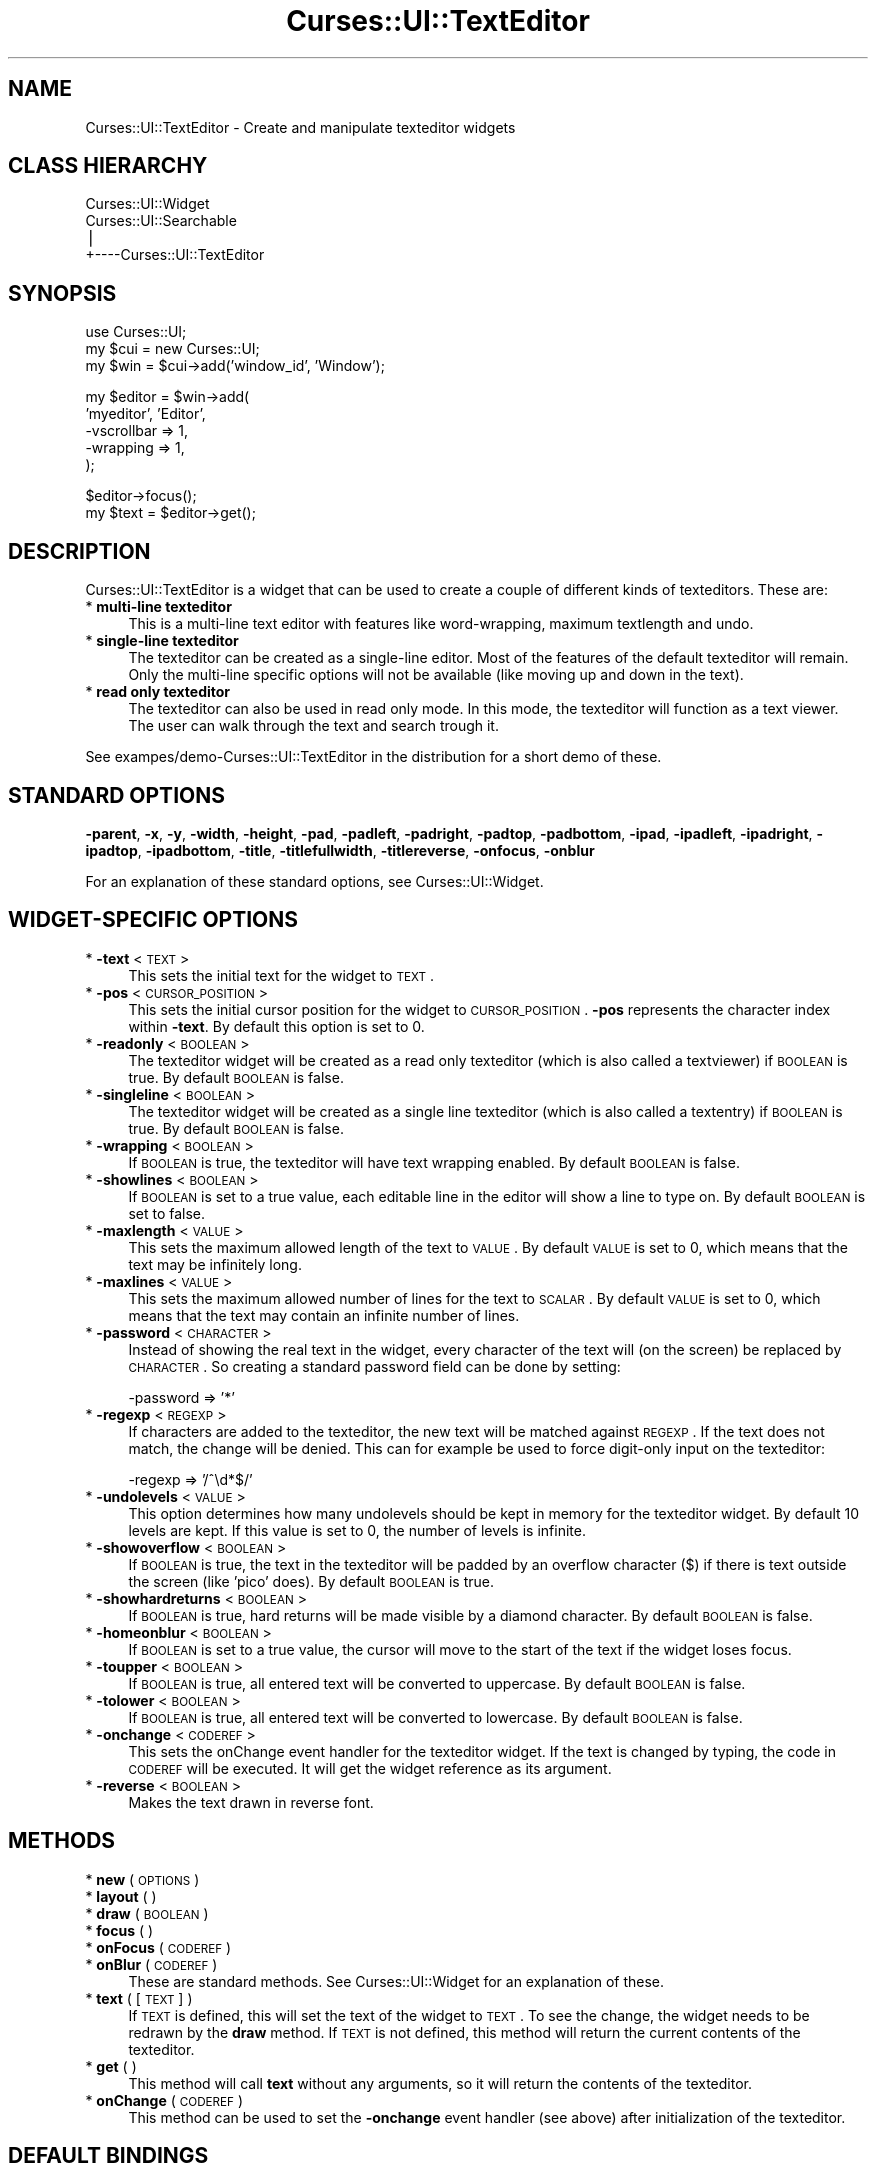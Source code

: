.\" Automatically generated by Pod::Man v1.37, Pod::Parser v1.14
.\"
.\" Standard preamble:
.\" ========================================================================
.de Sh \" Subsection heading
.br
.if t .Sp
.ne 5
.PP
\fB\\$1\fR
.PP
..
.de Sp \" Vertical space (when we can't use .PP)
.if t .sp .5v
.if n .sp
..
.de Vb \" Begin verbatim text
.ft CW
.nf
.ne \\$1
..
.de Ve \" End verbatim text
.ft R
.fi
..
.\" Set up some character translations and predefined strings.  \*(-- will
.\" give an unbreakable dash, \*(PI will give pi, \*(L" will give a left
.\" double quote, and \*(R" will give a right double quote.  | will give a
.\" real vertical bar.  \*(C+ will give a nicer C++.  Capital omega is used to
.\" do unbreakable dashes and therefore won't be available.  \*(C` and \*(C'
.\" expand to `' in nroff, nothing in troff, for use with C<>.
.tr \(*W-|\(bv\*(Tr
.ds C+ C\v'-.1v'\h'-1p'\s-2+\h'-1p'+\s0\v'.1v'\h'-1p'
.ie n \{\
.    ds -- \(*W-
.    ds PI pi
.    if (\n(.H=4u)&(1m=24u) .ds -- \(*W\h'-12u'\(*W\h'-12u'-\" diablo 10 pitch
.    if (\n(.H=4u)&(1m=20u) .ds -- \(*W\h'-12u'\(*W\h'-8u'-\"  diablo 12 pitch
.    ds L" ""
.    ds R" ""
.    ds C` ""
.    ds C' ""
'br\}
.el\{\
.    ds -- \|\(em\|
.    ds PI \(*p
.    ds L" ``
.    ds R" ''
'br\}
.\"
.\" If the F register is turned on, we'll generate index entries on stderr for
.\" titles (.TH), headers (.SH), subsections (.Sh), items (.Ip), and index
.\" entries marked with X<> in POD.  Of course, you'll have to process the
.\" output yourself in some meaningful fashion.
.if \nF \{\
.    de IX
.    tm Index:\\$1\t\\n%\t"\\$2"
..
.    nr % 0
.    rr F
.\}
.\"
.\" For nroff, turn off justification.  Always turn off hyphenation; it makes
.\" way too many mistakes in technical documents.
.hy 0
.if n .na
.\"
.\" Accent mark definitions (@(#)ms.acc 1.5 88/02/08 SMI; from UCB 4.2).
.\" Fear.  Run.  Save yourself.  No user-serviceable parts.
.    \" fudge factors for nroff and troff
.if n \{\
.    ds #H 0
.    ds #V .8m
.    ds #F .3m
.    ds #[ \f1
.    ds #] \fP
.\}
.if t \{\
.    ds #H ((1u-(\\\\n(.fu%2u))*.13m)
.    ds #V .6m
.    ds #F 0
.    ds #[ \&
.    ds #] \&
.\}
.    \" simple accents for nroff and troff
.if n \{\
.    ds ' \&
.    ds ` \&
.    ds ^ \&
.    ds , \&
.    ds ~ ~
.    ds /
.\}
.if t \{\
.    ds ' \\k:\h'-(\\n(.wu*8/10-\*(#H)'\'\h"|\\n:u"
.    ds ` \\k:\h'-(\\n(.wu*8/10-\*(#H)'\`\h'|\\n:u'
.    ds ^ \\k:\h'-(\\n(.wu*10/11-\*(#H)'^\h'|\\n:u'
.    ds , \\k:\h'-(\\n(.wu*8/10)',\h'|\\n:u'
.    ds ~ \\k:\h'-(\\n(.wu-\*(#H-.1m)'~\h'|\\n:u'
.    ds / \\k:\h'-(\\n(.wu*8/10-\*(#H)'\z\(sl\h'|\\n:u'
.\}
.    \" troff and (daisy-wheel) nroff accents
.ds : \\k:\h'-(\\n(.wu*8/10-\*(#H+.1m+\*(#F)'\v'-\*(#V'\z.\h'.2m+\*(#F'.\h'|\\n:u'\v'\*(#V'
.ds 8 \h'\*(#H'\(*b\h'-\*(#H'
.ds o \\k:\h'-(\\n(.wu+\w'\(de'u-\*(#H)/2u'\v'-.3n'\*(#[\z\(de\v'.3n'\h'|\\n:u'\*(#]
.ds d- \h'\*(#H'\(pd\h'-\w'~'u'\v'-.25m'\f2\(hy\fP\v'.25m'\h'-\*(#H'
.ds D- D\\k:\h'-\w'D'u'\v'-.11m'\z\(hy\v'.11m'\h'|\\n:u'
.ds th \*(#[\v'.3m'\s+1I\s-1\v'-.3m'\h'-(\w'I'u*2/3)'\s-1o\s+1\*(#]
.ds Th \*(#[\s+2I\s-2\h'-\w'I'u*3/5'\v'-.3m'o\v'.3m'\*(#]
.ds ae a\h'-(\w'a'u*4/10)'e
.ds Ae A\h'-(\w'A'u*4/10)'E
.    \" corrections for vroff
.if v .ds ~ \\k:\h'-(\\n(.wu*9/10-\*(#H)'\s-2\u~\d\s+2\h'|\\n:u'
.if v .ds ^ \\k:\h'-(\\n(.wu*10/11-\*(#H)'\v'-.4m'^\v'.4m'\h'|\\n:u'
.    \" for low resolution devices (crt and lpr)
.if \n(.H>23 .if \n(.V>19 \
\{\
.    ds : e
.    ds 8 ss
.    ds o a
.    ds d- d\h'-1'\(ga
.    ds D- D\h'-1'\(hy
.    ds th \o'bp'
.    ds Th \o'LP'
.    ds ae ae
.    ds Ae AE
.\}
.rm #[ #] #H #V #F C
.\" ========================================================================
.\"
.IX Title "Curses::UI::TextEditor 3"
.TH Curses::UI::TextEditor 3 "2003-10-15" "perl v5.8.3" "User Contributed Perl Documentation"
.SH "NAME"
Curses::UI::TextEditor \- Create and manipulate texteditor widgets
.SH "CLASS HIERARCHY"
.IX Header "CLASS HIERARCHY"
.Vb 4
\& Curses::UI::Widget
\& Curses::UI::Searchable
\&    |
\&    +----Curses::UI::TextEditor
.Ve
.SH "SYNOPSIS"
.IX Header "SYNOPSIS"
.Vb 3
\&    use Curses::UI;
\&    my $cui = new Curses::UI;
\&    my $win = $cui->add('window_id', 'Window');
.Ve
.PP
.Vb 5
\&    my $editor = $win->add(
\&        'myeditor', 'Editor',
\&        -vscrollbar => 1,
\&        -wrapping   => 1,
\&    );
.Ve
.PP
.Vb 2
\&    $editor->focus();
\&    my $text = $editor->get();
.Ve
.SH "DESCRIPTION"
.IX Header "DESCRIPTION"
Curses::UI::TextEditor is a widget that can be used to create 
a couple of different kinds of texteditors. These are:
.IP "* \fBmulti-line texteditor\fR" 4
.IX Item "multi-line texteditor"
This is a multi-line text editor with features like word\-wrapping,
maximum textlength and undo.
.IP "* \fBsingle-line texteditor\fR" 4
.IX Item "single-line texteditor"
The texteditor can be created as a single-line editor. 
Most of the features of the default texteditor will remain.
Only the multi-line specific options will not be
available (like moving up and down in the text).
.IP "* \fBread only texteditor\fR" 4
.IX Item "read only texteditor"
The texteditor can also be used in read only mode.
In this mode, the texteditor will function as a text
viewer. The user can walk through the text and 
search trough it.
.PP
See exampes/demo\-Curses::UI::TextEditor in the distribution
for a short demo of these.
.SH "STANDARD OPTIONS"
.IX Header "STANDARD OPTIONS"
\&\fB\-parent\fR, \fB\-x\fR, \fB\-y\fR, \fB\-width\fR, \fB\-height\fR, 
\&\fB\-pad\fR, \fB\-padleft\fR, \fB\-padright\fR, \fB\-padtop\fR, \fB\-padbottom\fR,
\&\fB\-ipad\fR, \fB\-ipadleft\fR, \fB\-ipadright\fR, \fB\-ipadtop\fR, \fB\-ipadbottom\fR,
\&\fB\-title\fR, \fB\-titlefullwidth\fR, \fB\-titlereverse\fR, \fB\-onfocus\fR,
\&\fB\-onblur\fR
.PP
For an explanation of these standard options, see 
Curses::UI::Widget.
.SH "WIDGET-SPECIFIC OPTIONS"
.IX Header "WIDGET-SPECIFIC OPTIONS"
.IP "* \fB\-text\fR < \s-1TEXT\s0 >" 4
.IX Item "-text < TEXT >"
This sets the initial text for the widget to \s-1TEXT\s0.
.IP "* \fB\-pos\fR < \s-1CURSOR_POSITION\s0 >" 4
.IX Item "-pos < CURSOR_POSITION >"
This sets the initial cursor position for the widget
to \s-1CURSOR_POSITION\s0. \fB\-pos\fR represents the character index within
\&\fB\-text\fR. By default this option is set to 0.
.IP "* \fB\-readonly\fR < \s-1BOOLEAN\s0 >" 4
.IX Item "-readonly < BOOLEAN >"
The texteditor widget will be created as a read only 
texteditor (which is also called a textviewer) if 
\&\s-1BOOLEAN\s0 is true. By default \s-1BOOLEAN\s0 is false.
.IP "* \fB\-singleline\fR < \s-1BOOLEAN\s0 >" 4
.IX Item "-singleline < BOOLEAN >"
The texteditor widget will be created as a single line
texteditor (which is also called a textentry) if 
\&\s-1BOOLEAN\s0 is true. By default \s-1BOOLEAN\s0 is false.
.IP "* \fB\-wrapping\fR < \s-1BOOLEAN\s0 >" 4
.IX Item "-wrapping < BOOLEAN >"
If \s-1BOOLEAN\s0 is true, the texteditor will have text wrapping
enabled. By default \s-1BOOLEAN\s0 is false.
.IP "* \fB\-showlines\fR < \s-1BOOLEAN\s0 >" 4
.IX Item "-showlines < BOOLEAN >"
If \s-1BOOLEAN\s0 is set to a true value, each editable line
in the editor will show a line to type on. By default
\&\s-1BOOLEAN\s0 is set to false.
.IP "* \fB\-maxlength\fR < \s-1VALUE\s0 >" 4
.IX Item "-maxlength < VALUE >"
This sets the maximum allowed length of the text to 
\&\s-1VALUE\s0. By default \s-1VALUE\s0 is set to 0, 
which means that the text may be infinitely long.
.IP "* \fB\-maxlines\fR < \s-1VALUE\s0 >" 4
.IX Item "-maxlines < VALUE >"
This sets the maximum allowed number of lines for the text 
to \s-1SCALAR\s0. By default \s-1VALUE\s0 is set to 0, which means that 
the text may contain an infinite number of lines.
.IP "* \fB\-password\fR < \s-1CHARACTER\s0 >" 4
.IX Item "-password < CHARACTER >"
Instead of showing the real text in the widget, every
character of the text will (on the screen) be replaced
by \s-1CHARACTER\s0. So creating a standard password field
can be done by setting:
.Sp
.Vb 1
\&    -password => '*'
.Ve
.IP "* \fB\-regexp\fR < \s-1REGEXP\s0 >" 4
.IX Item "-regexp < REGEXP >"
If characters are added to the texteditor, the new text
will be matched against \s-1REGEXP\s0. If the text does not match,
the change will be denied. This can for example be used to
force digit-only input on the texteditor:
.Sp
.Vb 1
\&    -regexp => '/^\ed*$/'
.Ve
.IP "* \fB\-undolevels\fR < \s-1VALUE\s0 >" 4
.IX Item "-undolevels < VALUE >"
This option determines how many undolevels should be kept
in memory for the texteditor widget. By default 10 levels
are kept. If this value is set to 0, the number of levels
is infinite.
.IP "* \fB\-showoverflow\fR < \s-1BOOLEAN\s0 >" 4
.IX Item "-showoverflow < BOOLEAN >"
If \s-1BOOLEAN\s0 is true, the text in the texteditor will be
padded by an overflow character ($) if there is text
outside the screen (like 'pico' does). By default 
\&\s-1BOOLEAN\s0 is true.
.IP "* \fB\-showhardreturns\fR < \s-1BOOLEAN\s0 >" 4
.IX Item "-showhardreturns < BOOLEAN >"
If \s-1BOOLEAN\s0 is true, hard returns will be made visible
by a diamond character. By default \s-1BOOLEAN\s0 is false.
.IP "* \fB\-homeonblur\fR < \s-1BOOLEAN\s0 >" 4
.IX Item "-homeonblur < BOOLEAN >"
If \s-1BOOLEAN\s0 is set to a true value, the cursor will move
to the start of the text if the widget loses focus.
.IP "* \fB\-toupper\fR < \s-1BOOLEAN\s0 >" 4
.IX Item "-toupper < BOOLEAN >"
If \s-1BOOLEAN\s0 is true, all entered text will be converted
to uppercase. By default \s-1BOOLEAN\s0 is false.
.IP "* \fB\-tolower\fR < \s-1BOOLEAN\s0 >" 4
.IX Item "-tolower < BOOLEAN >"
If \s-1BOOLEAN\s0 is true, all entered text will be converted
to lowercase. By default \s-1BOOLEAN\s0 is false.
.IP "* \fB\-onchange\fR < \s-1CODEREF\s0 >" 4
.IX Item "-onchange < CODEREF >"
This sets the onChange event handler for the texteditor widget.
If the text is changed by typing, the code in \s-1CODEREF\s0 will 
be executed.  It will get the widget reference as its argument.
.IP "* \fB\-reverse\fR < \s-1BOOLEAN\s0 >" 4
.IX Item "-reverse < BOOLEAN >"
Makes the text drawn in reverse font.
.SH "METHODS"
.IX Header "METHODS"
.IP "* \fBnew\fR ( \s-1OPTIONS\s0 )" 4
.IX Item "new ( OPTIONS )"
.PD 0
.IP "* \fBlayout\fR ( )" 4
.IX Item "layout ( )"
.IP "* \fBdraw\fR ( \s-1BOOLEAN\s0 )" 4
.IX Item "draw ( BOOLEAN )"
.IP "* \fBfocus\fR ( )" 4
.IX Item "focus ( )"
.IP "* \fBonFocus\fR ( \s-1CODEREF\s0 )" 4
.IX Item "onFocus ( CODEREF )"
.IP "* \fBonBlur\fR ( \s-1CODEREF\s0 )" 4
.IX Item "onBlur ( CODEREF )"
.PD
These are standard methods. See Curses::UI::Widget 
for an explanation of these.
.IP "* \fBtext\fR ( [\s-1TEXT\s0] )" 4
.IX Item "text ( [TEXT] )"
If \s-1TEXT\s0 is defined, this will set the text of the widget to \s-1TEXT\s0.
To see the change, the widget needs to be redrawn by the \fBdraw\fR method.
If \s-1TEXT\s0 is not defined, this method will return the current contents
of the texteditor.
.IP "* \fBget\fR ( )" 4
.IX Item "get ( )"
This method will call \fBtext\fR without any arguments, so it
will return the contents of the texteditor.
.IP "* \fBonChange\fR ( \s-1CODEREF\s0 )" 4
.IX Item "onChange ( CODEREF )"
This method can be used to set the \fB\-onchange\fR event handler
(see above) after initialization of the texteditor. 
.SH "DEFAULT BINDINGS"
.IX Header "DEFAULT BINDINGS"
There are different sets of bindings for each mode in which
this widget can be used. 
.Sh "All modes (editor, single line and read only)"
.IX Subsection "All modes (editor, single line and read only)"
.IP "* <\fBtab\fR>" 4
.IX Item "<tab>"
Call the 'returreturnn' routine. This will have the widget 
loose its focus.
.IP "* <\fBcursor-left\fR>, <\fB\s-1CTRL+B\s0\fR>" 4
.IX Item "<cursor-left>, <CTRL+B>"
Call the 'cursor\-left' routine: move the
cursor one position to the left.
.IP "* <\fBcursor-right\fR>, <\fB\s-1CTRL+F\s0\fR>" 4
.IX Item "<cursor-right>, <CTRL+F>"
Call the 'cursor\-right' routine: move the
cursor one position to the right.
.IP "* <\fBcursor-down\fR>, <\fB\s-1CTRL+N\s0\fR>" 4
.IX Item "<cursor-down>, <CTRL+N>"
Call the 'cursor\-down' routine: move the
cursor one line down.
.IP "* <\fBcursor-up\fR>, <\fB\s-1CTRL+P\s0\fR>" 4
.IX Item "<cursor-up>, <CTRL+P>"
Call the 'cursor\-up' routine: move the
cursor one line up.
.IP "* <\fBpage-up\fR>" 4
.IX Item "<page-up>"
Call the 'cursor\-pageup' routine: move the
cursor to the previous page.
.IP "* <\fBpage-down\fR>" 4
.IX Item "<page-down>"
Call the 'cursor\-pagedown' routine: move
the cursor to the next page.
.IP "* <\fBhome\fR>" 4
.IX Item "<home>"
Call the 'cursor\-home' routine: go to the
start of the text. 
.IP "* <\fBend\fR>" 4
.IX Item "<end>"
Call the 'cursor\-end' routine: go to the
end of the text. 
.IP "* <\fB\s-1CTRL+A\s0\fR>" 4
.IX Item "<CTRL+A>"
Call the 'cursor\-scrlinestart' routine: move the
cursor to the start of the current line.
.IP "* <\fB\s-1CTRL+E\s0\fR>" 4
.IX Item "<CTRL+E>"
Call the 'cursor\-scrlineend' routine: move the
cursor to the end of the current line.
.IP "* <\fB\s-1CTRL+W\s0\fR>" 4
.IX Item "<CTRL+W>"
Call the 'toggle\-wrapping' routine: toggle the
\&\-wrapping option of the texteditor.
.IP "* <\fB\s-1CTRL+R\s0\fR>" 4
.IX Item "<CTRL+R>"
Call the 'toggle\-showhardreturns' routine: toggle the
\&\-showhardreturns option of the texteditor.
.IP "* <\fB\s-1CTRL+T\s0\fR>" 4
.IX Item "<CTRL+T>"
Call the 'toggle\-showoverflow' routine: toggle the
\&\-showoverflow option of the texteditor.
.Sh "All edit modes (all but read only mode)"
.IX Subsection "All edit modes (all but read only mode)"
.IP "* <\fB\s-1CTRL+Y\s0\fR>, <\fB\s-1CTRL+X\s0\fR>" 4
.IX Item "<CTRL+Y>, <CTRL+X>"
Call the 'delete\-line' routine: Delete the current
line.
.IP "* <\fB\s-1CTRL+K\s0\fR>" 4
.IX Item "<CTRL+K>"
Call the 'delete\-till\-eol' routine: delete the text
from the current cursor position up to the end of
the current line.
.IP "* <\fB\s-1CTRL+U\s0\fR>" 4
.IX Item "<CTRL+U>"
Call the 'clear\-line' routine: clear the 
current line and move the cursor to the
start of this line.
.IP "* <\fB\s-1CTRL+D\s0\fR>" 4
.IX Item "<CTRL+D>"
Call the 'delete\-character' routine: delete the 
character that currently is under the cursor.
.IP "* <\fBbackspace\fR>" 4
.IX Item "<backspace>"
Call the 'backspace' routine: delete the character
this is before the current cursor position.
.IP "* <\fB\s-1CTRL+Z\s0\fR>" 4
.IX Item "<CTRL+Z>"
Call the 'undo' routine: undo the last change to
the text, up to \fB\-undolevels\fR levels.
.IP "* <\fB\s-1CTRL+V\s0\fR>" 4
.IX Item "<CTRL+V>"
Call the 'paste' routine: this will paste the 
last deleted text at the current cursor position.
.IP "* <\fBany other key\fR>" 4
.IX Item "<any other key>"
Call the 'add\-string' routine: the character
will be inserted in the text at the current
cursor position.
.Sh "Only for the read only mode"
.IX Subsection "Only for the read only mode"
.IP "* <\fBh\fR>" 4
.IX Item "<h>"
Call the 'cursor\-left' routine: move the
cursor one position to the left.
.IP "* <\fBl\fR>" 4
.IX Item "<l>"
Call the 'cursor\-right' routine: move the
cursor one position to the right.
.IP "* b<<k>>" 4
.IX Item "b<<k>>"
Call the 'cursor\-up' routine: move the
cursor one line up.
.IP "* b<<j>>" 4
.IX Item "b<<j>>"
Call the 'cursor\-down' routine: move the
cursor one line down.
.IP "* <\fBspace\fR>, <\fB]\fR>" 4
.IX Item "<space>, <]>"
Call the 'cursor\-pagedown' routine: move
the cursor to the next page.
.IP "* <\fB\-\fR>, <\fB[\fR>" 4
.IX Item "<->, <[>"
Call the 'cursor\-pageup' routine: move the
cursor to the previous page.
.IP "* <\fB/\fR>" 4
.IX Item "</>"
Call the 'search\-forward' routine. This will make a 'less'\-like
search system appear in the textviewer. A searchstring can be
entered. After that the user can search for the next occurance
using the 'n' key or the previous occurance using the 'N' key.
.IP "* <\fB?\fR>" 4
.IX Item "<?>"
Call the 'search\-backward' routine. This will do the same as
the 'search\-forward' routine, only it will search in the
opposite direction.
.SH "SEE ALSO"
.IX Header "SEE ALSO"
Curses::UI, 
Curses::UI::TextViewer
Curses::UI::TextEntry
Curses::UI::Widget, 
Curses::UI::Common
.SH "AUTHOR"
.IX Header "AUTHOR"
Copyright (c) 2001\-2002 Maurice Makaay. All rights reserved.
.PP
Maintained by Marcus Thiesen (marcus@cpan.thiesenweb.de)
.PP
This package is free software and is provided \*(L"as is\*(R" without express
or implied warranty. It may be used, redistributed and/or modified
under the same terms as perl itself.
